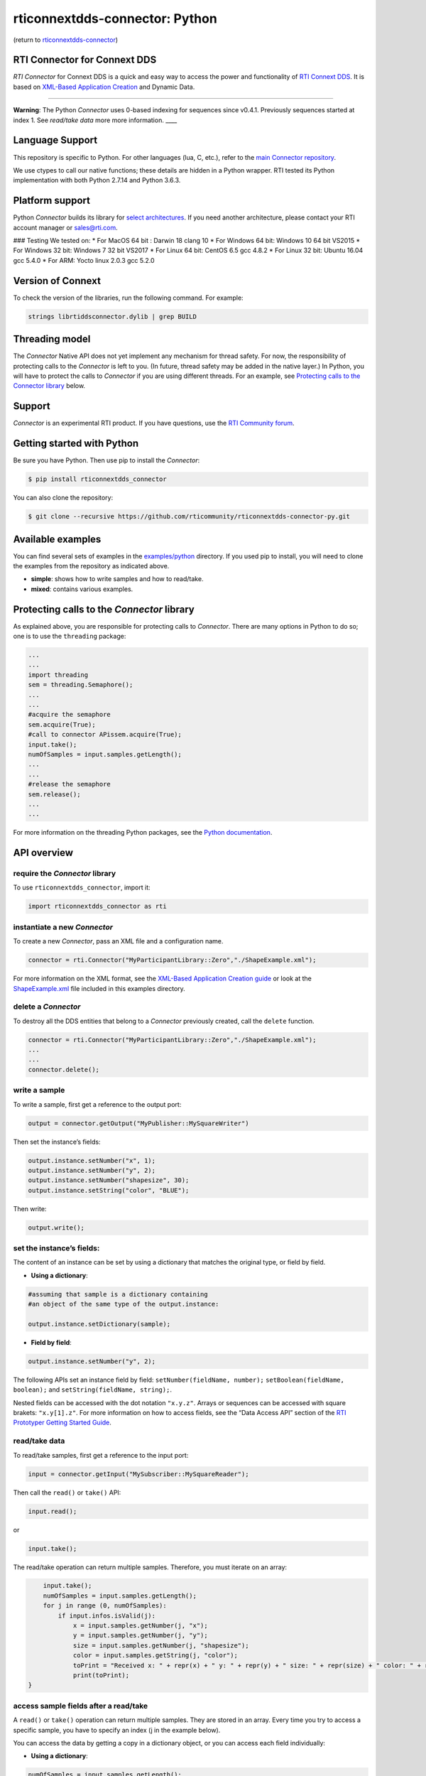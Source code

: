 rticonnextdds-connector: Python
===============================

(return to
`rticonnextdds-connector <https://github.com/rticommunity/rticonnextdds-connector>`__)

RTI Connector for Connext DDS
~~~~~~~~~~~~~~~~~~~~~~~~~~~~~

*RTI Connector* for Connext DDS is a quick and easy way to access the
power and functionality of `RTI Connext
DDS <http://www.rti.com/products/index.html>`__. It is based on
`XML-Based Application
Creation <https://community.rti.com/static/documentation/connext-dds/6.0.0/doc/manuals/connext_dds/xml_application_creation/RTI_ConnextDDS_CoreLibraries_XML_AppCreation_GettingStarted.pdf>`__
and Dynamic Data.

--------------

**Warning**: The Python *Connector* uses 0-based indexing for sequences
since v0.4.1. Previously sequences started at index 1. See *read/take
data* more more information. \___\_

Language Support
~~~~~~~~~~~~~~~~

This repository is specific to Python. For other languages (lua, C,
etc.), refer to the `main Connector
repository <https://github.com/rticommunity/rticonnextdds-connector>`__.

We use ctypes to call our native functions; these details are hidden in
a Python wrapper. RTI tested its Python implementation with both Python
2.7.14 and Python 3.6.3.

Platform support
~~~~~~~~~~~~~~~~

Python *Connector* builds its library for `select
architectures <https://github.com/rticommunity/rticonnextdds-connector/tree/master/lib>`__.
If you need another architecture, please contact your RTI account
manager or sales@rti.com.

### Testing We tested on: \* For MacOS 64 bit : Darwin 18 clang 10 \*
For Windows 64 bit: Windows 10 64 bit VS2015 \* For Windows 32 bit:
Windows 7 32 bit VS2017 \* For Linux 64 bit: CentOS 6.5 gcc 4.8.2 \* For
Linux 32 bit: Ubuntu 16.04 gcc 5.4.0 \* For ARM: Yocto linux 2.0.3 gcc
5.2.0

Version of Connext
~~~~~~~~~~~~~~~~~~

To check the version of the libraries, run the following command. For
example:

.. code:: bash

   strings librtiddsconnector.dylib | grep BUILD

Threading model
~~~~~~~~~~~~~~~

The *Connector* Native API does not yet implement any mechanism for
thread safety. For now, the responsibility of protecting calls to the
*Connector* is left to you. (In future, thread safety may be added in
the native layer.) In Python, you will have to protect the calls to
*Connector* if you are using different threads. For an example, see
`Protecting calls to the Connector
library <https://github.com/rticommunity/rticonnextdds-connector-py#protecting-calls-to-the-connector-library>`__
below.

Support
~~~~~~~

*Connector* is an experimental RTI product. If you have questions, use
the `RTI Community
forum <https://community.rti.com/forums/technical-questions>`__.

Getting started with Python
~~~~~~~~~~~~~~~~~~~~~~~~~~~

Be sure you have Python. Then use pip to install the *Connector*:

.. code:: bash

   $ pip install rticonnextdds_connector

You can also clone the repository:

.. code:: bash

   $ git clone --recursive https://github.com/rticommunity/rticonnextdds-connector-py.git

Available examples
~~~~~~~~~~~~~~~~~~

You can find several sets of examples in the
`examples/python <examples/python>`__ directory. If you used pip to
install, you will need to clone the examples from the repository as
indicated above.

-  **simple**: shows how to write samples and how to read/take.
-  **mixed**: contains various examples.

Protecting calls to the *Connector* library
~~~~~~~~~~~~~~~~~~~~~~~~~~~~~~~~~~~~~~~~~~~

As explained above, you are responsible for protecting calls to
*Connector*. There are many options in Python to do so; one is to use
the ``threading`` package:

.. code:: py

   ...
   ...
   import threading
   sem = threading.Semaphore();
   ...
   ...
   #acquire the semaphore
   sem.acquire(True);
   #call to connector APissem.acquire(True);
   input.take();
   numOfSamples = input.samples.getLength();
   ...
   ...
   #release the semaphore
   sem.release();
   ...
   ...

For more information on the threading Python packages, see the `Python
documentation <https://docs.python.org/2/library/threading.html>`__.

API overview
~~~~~~~~~~~~

require the *Connector* library
^^^^^^^^^^^^^^^^^^^^^^^^^^^^^^^

To use ``rticonnextdds_connector``, import it:

.. code:: py

   import rticonnextdds_connector as rti

instantiate a new *Connector*
^^^^^^^^^^^^^^^^^^^^^^^^^^^^^

To create a new *Connector*, pass an XML file and a configuration name.

.. code:: py

   connector = rti.Connector("MyParticipantLibrary::Zero","./ShapeExample.xml");

For more information on the XML format, see the `XML-Based Application
Creation
guide <https://community.rti.com/static/documentation/connext-dds/6.0.0/doc/manuals/connext_dds/xml_application_creation/RTI_ConnextDDS_CoreLibraries_XML_AppCreation_GettingStarted.pdf>`__
or look at the `ShapeExample.xml <examples/python/ShapeExample.xml>`__
file included in this examples directory.

delete a *Connector*
^^^^^^^^^^^^^^^^^^^^

To destroy all the DDS entities that belong to a *Connector* previously
created, call the ``delete`` function.

.. code:: py

   connector = rti.Connector("MyParticipantLibrary::Zero","./ShapeExample.xml");
   ...
   ...
   connector.delete();

write a sample
^^^^^^^^^^^^^^

To write a sample, first get a reference to the output port:

.. code:: py

   output = connector.getOutput("MyPublisher::MySquareWriter")

Then set the instance’s fields:

.. code:: py

   output.instance.setNumber("x", 1);
   output.instance.setNumber("y", 2);
   output.instance.setNumber("shapesize", 30);
   output.instance.setString("color", "BLUE");

Then write:

.. code:: py

   output.write();

set the instance’s fields:
^^^^^^^^^^^^^^^^^^^^^^^^^^

The content of an instance can be set by using a dictionary that matches
the original type, or field by field.

-  **Using a dictionary**:

.. code:: py

   #assuming that sample is a dictionary containing
   #an object of the same type of the output.instance:

   output.instance.setDictionary(sample);

-  **Field by field**:

.. code:: py

   output.instance.setNumber("y", 2);

The following APIs set an instance field by field:
``setNumber(fieldName, number);`` ``setBoolean(fieldName, boolean);``
and ``setString(fieldName, string);``.

Nested fields can be accessed with the dot notation ``"x.y.z"``. Arrays
or sequences can be accessed with square brakets: ``"x.y[1].z"``. For
more information on how to access fields, see the “Data Access API”
section of the `RTI Prototyper Getting Started
Guide <https://community.rti.com/static/documentation/connext-dds/6.0.0/doc/manuals/connext_dds/prototyper/RTI_ConnextDDS_CoreLibraries_Prototyper_GettingStarted.pdf>`__.

read/take data
^^^^^^^^^^^^^^

To read/take samples, first get a reference to the input port:

.. code:: py

   input = connector.getInput("MySubscriber::MySquareReader");

Then call the ``read()`` or ``take()`` API:

.. code:: py

   input.read();

or

.. code:: pu

    input.take();

The read/take operation can return multiple samples. Therefore, you must
iterate on an array:

.. code:: py

       input.take();
       numOfSamples = input.samples.getLength();
       for j in range (0, numOfSamples):
           if input.infos.isValid(j):
               x = input.samples.getNumber(j, "x");
               y = input.samples.getNumber(j, "y");
               size = input.samples.getNumber(j, "shapesize");
               color = input.samples.getString(j, "color");
               toPrint = "Received x: " + repr(x) + " y: " + repr(y) + " size: " + repr(size) + " color: " + repr(color);
               print(toPrint);
   }

access sample fields after a read/take
^^^^^^^^^^^^^^^^^^^^^^^^^^^^^^^^^^^^^^

A ``read()`` or ``take()`` operation can return multiple samples. They
are stored in an array. Every time you try to access a specific sample,
you have to specify an index (j in the example below).

You can access the data by getting a copy in a dictionary object, or you
can access each field individually:

-  **Using a dictionary**:

.. code:: py

    numOfSamples = input.samples.getLength();
    for j in range (0, numOfSamples):
        if input.infos.isValid(j):
            sample = input.samples.getDictionary(j);
            #print the whole sample
            print(sample);
            #or print a single element
            print(sample['x']);
    }

-  **Field by field**:

.. code:: py

    numOfSamples = input.samples.getLength();
    for j in range (0, numOfSamples):
        if input.infos.isValid(j):
            x = input.samples.getNumber(j, "x");
            y = input.samples.getNumber(j, "y");
            size = input.samples.getNumber(j, "shapesize");
            color = input.samples.getString(j, "color");
            toPrint = "Received x: " + repr(x) + " y: " + repr(y) + " size: " + repr(size) + " color: " + repr(color);
            print(toPrint);
    }

The following APIs access the samples field by field:
``getNumber(indexm fieldName);`` ``getBoolean(index, fieldName);`` and
``getString(index, fieldName);``.

License
~~~~~~~

With the sole exception of the contents of the “examples” subdirectory,
all use of this product is subject to the RTI Software License Agreement
included at the top level of this repository. Files within the
“examples” subdirectory are licensed as marked within the file.

This software is an experimental (“pre-production”) product. The
Software is provided “as is,” with no warranty of any type, including
any warranty for fitness for any purpose. RTI is under no obligation to
maintain or support the software. RTI shall not be liable for any
incidental or consequential damages arising out of the use or inability
to use the software.

(return to
`rticonnextdds-connector <https://github.com/rticommunity/rticonnextdds-connector>`__)
